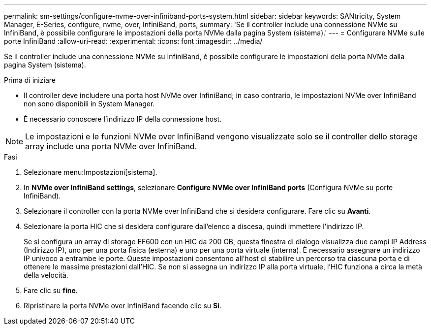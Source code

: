---
permalink: sm-settings/configure-nvme-over-infiniband-ports-system.html 
sidebar: sidebar 
keywords: SANtricity, System Manager, E-Series, configure, nvme, over, InfiniBand, ports, 
summary: 'Se il controller include una connessione NVMe su InfiniBand, è possibile configurare le impostazioni della porta NVMe dalla pagina System (sistema).' 
---
= Configurare NVMe sulle porte InfiniBand
:allow-uri-read: 
:experimental: 
:icons: font
:imagesdir: ../media/


[role="lead"]
Se il controller include una connessione NVMe su InfiniBand, è possibile configurare le impostazioni della porta NVMe dalla pagina System (sistema).

.Prima di iniziare
* Il controller deve includere una porta host NVMe over InfiniBand; in caso contrario, le impostazioni NVMe over InfiniBand non sono disponibili in System Manager.
* È necessario conoscere l'indirizzo IP della connessione host.


[NOTE]
====
Le impostazioni e le funzioni NVMe over InfiniBand vengono visualizzate solo se il controller dello storage array include una porta NVMe over InfiniBand.

====
.Fasi
. Selezionare menu:Impostazioni[sistema].
. In *NVMe over InfiniBand settings*, selezionare *Configure NVMe over InfiniBand ports* (Configura NVMe su porte InfiniBand).
. Selezionare il controller con la porta NVMe over InfiniBand che si desidera configurare. Fare clic su *Avanti*.
. Selezionare la porta HIC che si desidera configurare dall'elenco a discesa, quindi immettere l'indirizzo IP.
+
Se si configura un array di storage EF600 con un HIC da 200 GB, questa finestra di dialogo visualizza due campi IP Address (Indirizzo IP), uno per una porta fisica (esterna) e uno per una porta virtuale (interna). È necessario assegnare un indirizzo IP univoco a entrambe le porte. Queste impostazioni consentono all'host di stabilire un percorso tra ciascuna porta e di ottenere le massime prestazioni dall'HIC. Se non si assegna un indirizzo IP alla porta virtuale, l'HIC funziona a circa la metà della velocità.

. Fare clic su *fine*.
. Ripristinare la porta NVMe over InfiniBand facendo clic su *Sì*.

